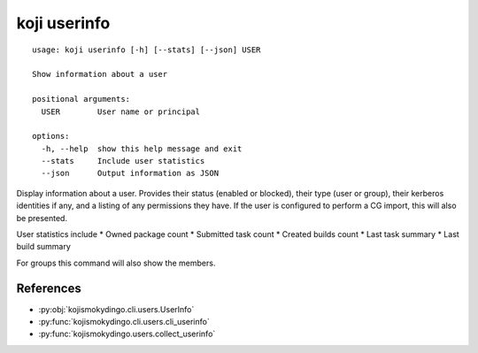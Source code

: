 koji userinfo
=============

.. highlight:: none

::

 usage: koji userinfo [-h] [--stats] [--json] USER

 Show information about a user

 positional arguments:
   USER        User name or principal

 options:
   -h, --help  show this help message and exit
   --stats     Include user statistics
   --json      Output information as JSON


Display information about a user. Provides their status (enabled or
blocked), their type (user or group), their kerberos identities if
any, and a listing of any permissions they have. If the user is
configured to perform a CG import, this will also be presented.

User statistics include
* Owned package count
* Submitted task count
* Created builds count
* Last task summary
* Last build summary

For groups this command will also show the members.


References
----------

* :py:obj:`kojismokydingo.cli.users.UserInfo`
* :py:func:`kojismokydingo.cli.users.cli_userinfo`
* :py:func:`kojismokydingo.users.collect_userinfo`
